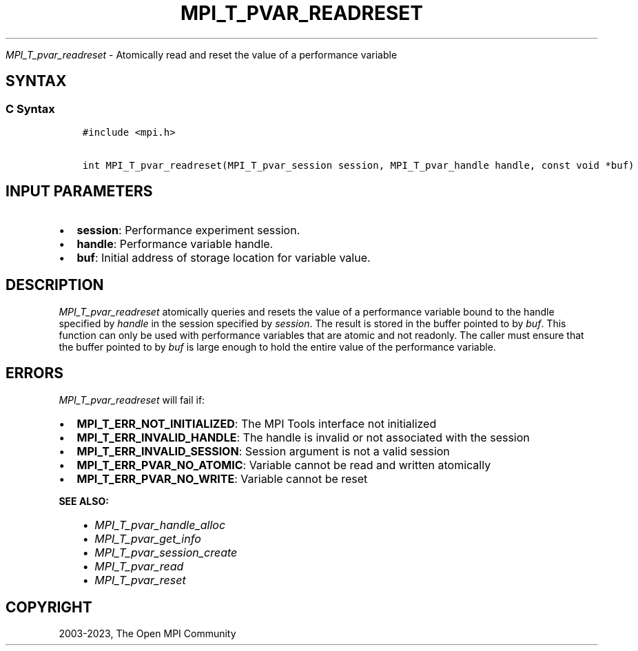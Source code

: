 .\" Man page generated from reStructuredText.
.
.TH "MPI_T_PVAR_READRESET" "3" "Oct 26, 2023" "" "Open MPI"
.
.nr rst2man-indent-level 0
.
.de1 rstReportMargin
\\$1 \\n[an-margin]
level \\n[rst2man-indent-level]
level margin: \\n[rst2man-indent\\n[rst2man-indent-level]]
-
\\n[rst2man-indent0]
\\n[rst2man-indent1]
\\n[rst2man-indent2]
..
.de1 INDENT
.\" .rstReportMargin pre:
. RS \\$1
. nr rst2man-indent\\n[rst2man-indent-level] \\n[an-margin]
. nr rst2man-indent-level +1
.\" .rstReportMargin post:
..
.de UNINDENT
. RE
.\" indent \\n[an-margin]
.\" old: \\n[rst2man-indent\\n[rst2man-indent-level]]
.nr rst2man-indent-level -1
.\" new: \\n[rst2man-indent\\n[rst2man-indent-level]]
.in \\n[rst2man-indent\\n[rst2man-indent-level]]u
..
.sp
\fI\%MPI_T_pvar_readreset\fP \- Atomically read and reset the value of a
performance variable
.SH SYNTAX
.SS C Syntax
.INDENT 0.0
.INDENT 3.5
.sp
.nf
.ft C
#include <mpi.h>

int MPI_T_pvar_readreset(MPI_T_pvar_session session, MPI_T_pvar_handle handle, const void *buf)
.ft P
.fi
.UNINDENT
.UNINDENT
.SH INPUT PARAMETERS
.INDENT 0.0
.IP \(bu 2
\fBsession\fP: Performance experiment session.
.IP \(bu 2
\fBhandle\fP: Performance variable handle.
.IP \(bu 2
\fBbuf\fP: Initial address of storage location for variable value.
.UNINDENT
.SH DESCRIPTION
.sp
\fI\%MPI_T_pvar_readreset\fP atomically queries and resets the value of a
performance variable bound to the handle specified by \fIhandle\fP in the
session specified by \fIsession\fP\&. The result is stored in the buffer
pointed to by \fIbuf\fP\&. This function can only be used with performance
variables that are atomic and not readonly. The caller must ensure that
the buffer pointed to by \fIbuf\fP is large enough to hold the entire value
of the performance variable.
.SH ERRORS
.sp
\fI\%MPI_T_pvar_readreset\fP will fail if:
.INDENT 0.0
.IP \(bu 2
\fBMPI_T_ERR_NOT_INITIALIZED\fP: The MPI Tools interface not initialized
.IP \(bu 2
\fBMPI_T_ERR_INVALID_HANDLE\fP: The handle is invalid or not associated with the session
.IP \(bu 2
\fBMPI_T_ERR_INVALID_SESSION\fP: Session argument is not a valid session
.IP \(bu 2
\fBMPI_T_ERR_PVAR_NO_ATOMIC\fP: Variable cannot be read and written atomically
.IP \(bu 2
\fBMPI_T_ERR_PVAR_NO_WRITE\fP: Variable cannot be reset
.UNINDENT
.sp
\fBSEE ALSO:\fP
.INDENT 0.0
.INDENT 3.5
.INDENT 0.0
.IP \(bu 2
\fI\%MPI_T_pvar_handle_alloc\fP
.IP \(bu 2
\fI\%MPI_T_pvar_get_info\fP
.IP \(bu 2
\fI\%MPI_T_pvar_session_create\fP
.IP \(bu 2
\fI\%MPI_T_pvar_read\fP
.IP \(bu 2
\fI\%MPI_T_pvar_reset\fP
.UNINDENT
.UNINDENT
.UNINDENT
.SH COPYRIGHT
2003-2023, The Open MPI Community
.\" Generated by docutils manpage writer.
.

